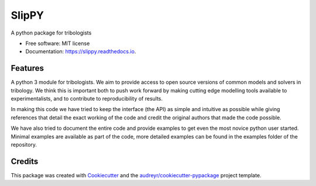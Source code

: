 ======
SlipPY
======


.. image:: https://img.shields.io/pypi/v/slippy.svg
        :target: https://pypi.python.org/pypi/slippy

.. image:: https://img.shields.io/travis/FrictionTribologyEnigma/slippy.svg
        :target: https://travis-ci.com/FrictionTribologyEnigma/slippy

.. image:: https://readthedocs.org/projects/slippy/badge/?version=latest
        :target: https://slippy.readthedocs.io/en/latest/?badge=latest
        :alt: Documentation Status




A python package for tribologists


* Free software: MIT license
* Documentation: https://slippy.readthedocs.io.


Features
--------

A python 3 module for tribologists. We aim to provide access to open source
versions of common models and solvers in tribology. We think this is important
both to push work forward by making cutting edge modelling tools available to
experimentalists, and to contribute to reproducibility of results.

In making this code we have tried to keep the interface (the API) as simple and
intuitive as possible while giving references that detail the exact working
of the code and credit the original authors that made the code possible.

We have also tried to document the entire code and provide examples to get even
the most novice python user started. Minimal examples are available as part of
the code, more detailed examples can be found in the examples folder of the
repository.

Credits
-------

This package was created with Cookiecutter_ and the `audreyr/cookiecutter-pypackage`_ project template.

.. _Cookiecutter: https://github.com/audreyr/cookiecutter
.. _`audreyr/cookiecutter-pypackage`: https://github.com/audreyr/cookiecutter-pypackage
